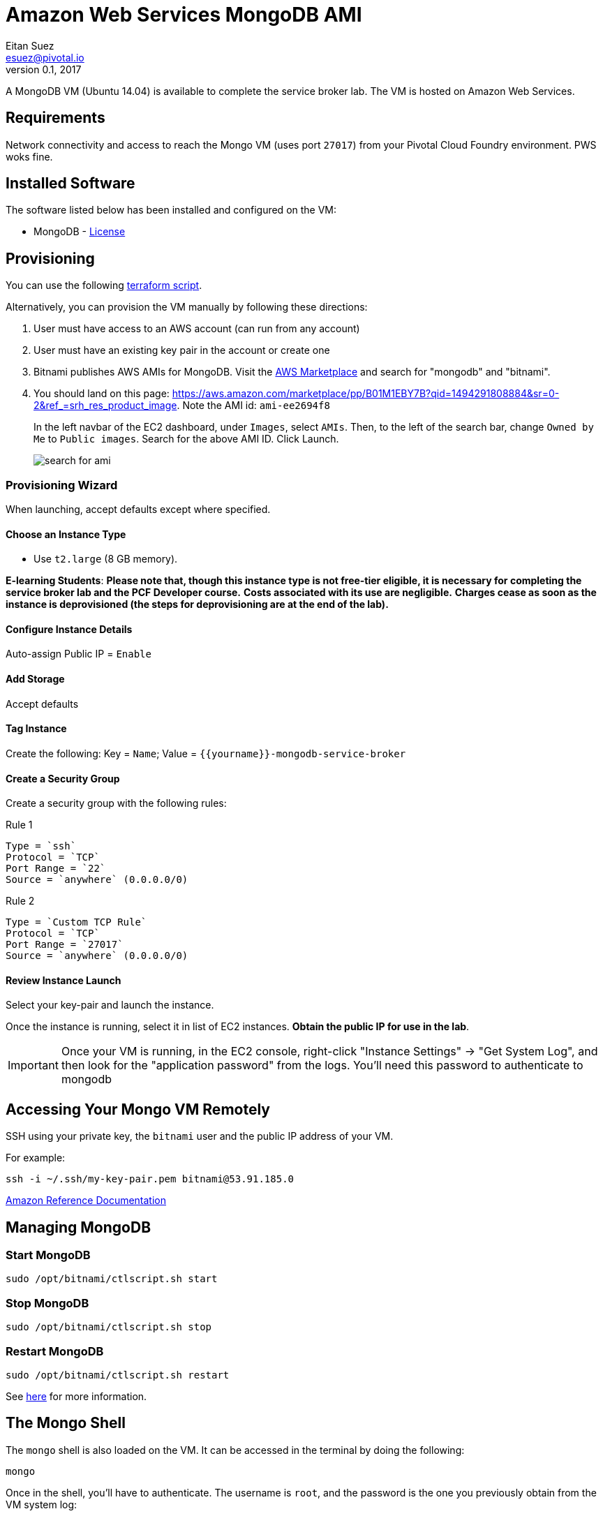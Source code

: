 = Amazon Web Services MongoDB AMI
Eitan Suez <esuez@pivotal.io>
v0.1, 2017
:yourname: {{yourname}}

A MongoDB VM (Ubuntu 14.04) is available to complete the service broker lab.  The VM 
is hosted on Amazon Web Services.

== Requirements

Network connectivity and access to reach the Mongo VM (uses port `27017`) from your
Pivotal Cloud Foundry environment.  PWS woks fine.


== Installed Software

The software listed below has been installed and configured on the VM:

* MongoDB - https://www.mongodb.com/community/licensing[License^]


== Provisioning

You can use the following link:artifacts/mongo.tf[terraform script^].

Alternatively, you can provision the VM manually by following these directions:

. User must have access to an AWS account (can run from any account)

. User must have an existing key pair in the account or create one

. Bitnami publishes AWS AMIs for MongoDB. 
  Visit the https://aws.amazon.com/marketplace/[AWS Marketplace^] and
  search for "mongodb" and "bitnami".

. You should land on this page:
  https://aws.amazon.com/marketplace/pp/B01M1EBY7B?qid=1494291808884&sr=0-2&ref_=srh_res_product_image[^].
  Note the AMI id: `ami-ee2694f8`
+
In the left navbar of the EC2 dashboard, under `Images`,  select `AMIs`. Then, to the
left of the search bar, change `Owned by Me` to `Public images`. Search for the above
AMI ID. Click Launch.
+
[.thumb]
image::service-broker-aws-mongo-ami-search.png[search for ami]

=== Provisioning Wizard

When launching, accept defaults except where specified.

==== Choose an Instance Type

* Use `t2.large` (8 GB memory).

**E-learning Students**: *Please note that, though this instance type is not
free-tier eligible, it is necessary for completing the service broker lab and
the PCF Developer course.* **Costs associated with its use are negligible.**
*Charges cease as soon as the instance is deprovisioned (the steps for
deprovisioning are at the end of the lab).*

==== Configure Instance Details

Auto-assign Public IP  = `Enable`

==== Add Storage

Accept defaults

==== Tag Instance

Create the following: Key = `Name`; Value = `{yourname}-mongodb-service-broker`

==== Create a Security Group

Create a security group with the following rules:

.Rule 1
....
Type = `ssh`
Protocol = `TCP`
Port Range = `22`
Source = `anywhere` (0.0.0.0/0)
....

.Rule 2
....
Type = `Custom TCP Rule`
Protocol = `TCP`
Port Range = `27017`
Source = `anywhere` (0.0.0.0/0)
....


==== Review Instance Launch

Select your key-pair and launch the instance.

Once the instance is running, select it in list of EC2 instances.
***Obtain the public IP for use in the lab***.

IMPORTANT: Once your VM is running, in the EC2 console, right-click "Instance Settings"
-> "Get System Log", and then look for the "application password" from the logs.
You'll need this password to authenticate to mongodb


== Accessing Your Mongo VM Remotely

SSH using your private key, the `bitnami` user and the public IP address of your VM.

For example:

[source.terminal]
----
ssh -i ~/.ssh/my-key-pair.pem bitnami@53.91.185.0
----

http://docs.aws.amazon.com/AWSEC2/latest/UserGuide/AccessingInstancesLinux.html[Amazon Reference Documentation^]


== Managing MongoDB

=== Start MongoDB

[source.terminal]
----
sudo /opt/bitnami/ctlscript.sh start
----

=== Stop MongoDB

[source.terminal]
----
sudo /opt/bitnami/ctlscript.sh stop
----

=== Restart MongoDB

[source.terminal]
----
sudo /opt/bitnami/ctlscript.sh restart
----

See https://docs.bitnami.com/aws/infrastructure/mongodb/[here^] for more information.

== The Mongo Shell

The `mongo` shell is also loaded on the VM.  It can be accessed in the terminal by
doing the following:

[source.terminal]
----
mongo
----

Once in the shell, you'll have to authenticate.  The username is `root`, and the
password is the one you previously obtain from the VM system log:

[source,bash]
----
use admin
db.auth('root', '<password>')
----

https://docs.mongodb.org/manual/mongo/[Mongo Shell Reference^]
